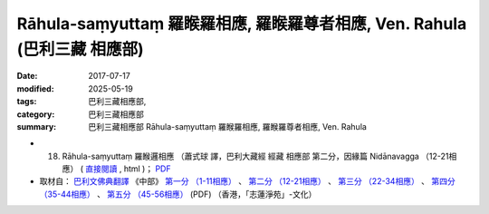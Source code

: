 Rāhula-saṃyuttaṃ 羅睺羅相應, 羅睺羅尊者相應, Ven. Rahula (巴利三藏 相應部)
##############################################################################

:date: 2017-07-17
:modified: 2025-05-19
:tags: 巴利三藏相應部, 
:category: 巴利三藏相應部
:summary: 巴利三藏相應部 Rāhula-saṃyuttaṃ 羅睺羅相應, 羅睺羅尊者相應, Ven. Rahula



- (18) Rāhula-saṃyuttaṃ 羅睺邏相應 （蕭式球 譯，巴利大藏經 經藏 相應部 第二分，因緣篇 Nidānavagga （12-21相應） ( `直接閱讀 <https://nanda.online-dhamma.net/doc-pdf-etc/siusk-chilieng-hk/相應部-第二分（12-21相應）.html>`__ , html )； `PDF <https://nanda.online-dhamma.net/doc-pdf-etc/siusk-chilieng-hk/%E7%9B%B8%E6%87%89%E9%83%A8-%E7%AC%AC%E4%BA%8C%E5%88%86%EF%BC%8812-21%E7%9B%B8%E6%87%89%EF%BC%89-bookmarked.pdf>`__ 

- 取材自： `巴利文佛典翻譯 <https://www.chilin.org/news/news-detail.php?id=202&type=2>`__ 《中部》 `第一分 （1-11相應） <https://www.chilin.org/upload/culture/doc/1666608343.pdf>`__ 、 `第二分 （12-21相應） <https://www.chilin.org/upload/culture/doc/1666608353.pdf>`__ 、 `第三分 （22-34相應） <https://www.chilin.org/upload/culture/doc/1666608363.pdf>`__  、 `第四分 （35-44相應） <https://www.chilin.org/upload/culture/doc/1666608375.pdf>`__ 、 `第五分 （45-56相應） <https://www.chilin.org/upload/culture/doc/1666608387.pdf>`__ (PDF) （香港，「志蓮淨苑」-文化）

..
  2025-05-19 add: 蕭式球 譯
  create on 2017.07.17
